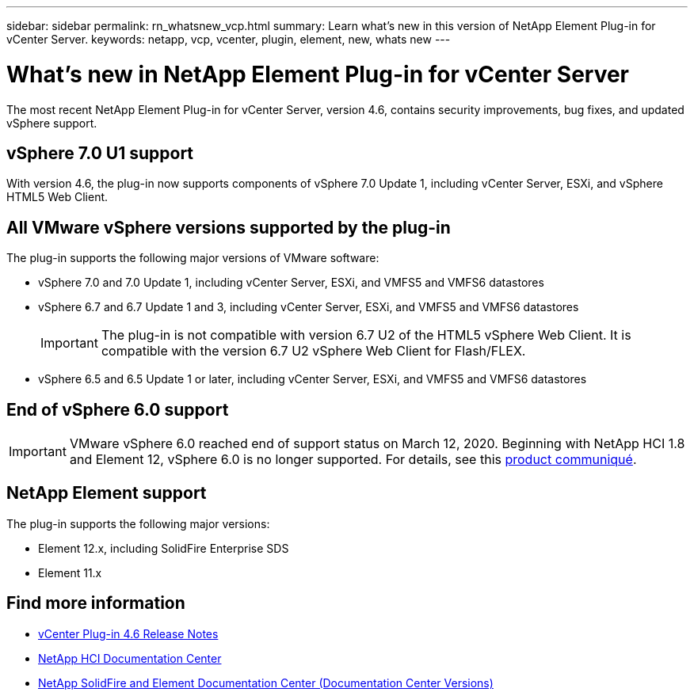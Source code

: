 ---
sidebar: sidebar
permalink: rn_whatsnew_vcp.html
summary: Learn what's new in this version of NetApp Element Plug-in for vCenter Server.
keywords: netapp, vcp, vcenter, plugin, element, new, whats new
---

= What's new in NetApp Element Plug-in for vCenter Server
:hardbreaks:
:nofooter:
:icons: font
:linkattrs:
:imagesdir: ../media/
:keywords: netapp, vcp, vcenter, plugin, element, new, whats new

[.lead]
The most recent NetApp Element Plug-in for vCenter Server, version 4.6, contains security improvements, bug fixes, and updated vSphere support.

== vSphere 7.0 U1 support
With version 4.6, the plug-in now supports components of vSphere 7.0 Update 1, including vCenter Server, ESXi, and vSphere HTML5 Web Client.

== All VMware vSphere versions supported by the plug-in
The plug-in supports the following major versions of VMware software:

* vSphere 7.0 and 7.0 Update 1, including vCenter Server, ESXi, and VMFS5 and VMFS6 datastores
* vSphere 6.7 and 6.7 Update 1 and 3, including vCenter Server, ESXi, and VMFS5 and VMFS6 datastores
+
IMPORTANT: The plug-in is not compatible with version 6.7 U2 of the HTML5 vSphere Web Client. It is compatible with the version 6.7 U2 vSphere Web Client for Flash/FLEX.

* vSphere 6.5 and 6.5 Update 1 or later, including vCenter Server, ESXi, and VMFS5 and VMFS6 datastores

== End of vSphere 6.0 support

IMPORTANT: VMware vSphere 6.0 reached end of support status on March 12, 2020. Beginning with NetApp HCI 1.8 and Element 12, vSphere 6.0 is no longer supported. For details, see this https://mysupport.netapp.com/info/communications/ECMLP2863840.html[product communiqué].

== NetApp Element support
The plug-in supports the following major versions:

* Element 12.x, including SolidFire Enterprise SDS
* Element 11.x

[discrete]
== Find more information
* https://library.netapp.com/ecm/ecm_download_file/ECMLP2874631[vCenter Plug-in 4.6 Release Notes^]
*	https://docs.netapp.com/hci/index.jsp[NetApp HCI Documentation Center^]
*	https://docs.netapp.com/sfe-122/topic/com.netapp.ndc.sfe-vers/GUID-B1944B0E-B335-4E0B-B9F1-E960BF32AE56.html[NetApp SolidFire and Element Documentation Center (Documentation Center Versions)^]
